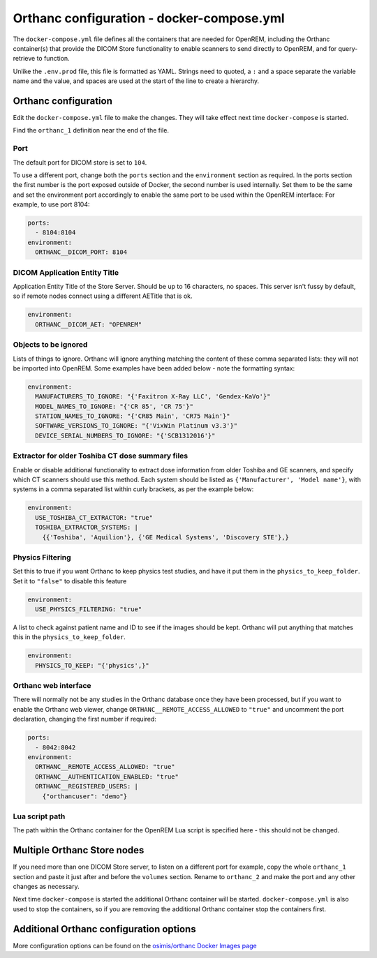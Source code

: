 Orthanc configuration - docker-compose.yml
==========================================

The ``docker-compose.yml`` file defines all the containers that are needed for OpenREM, including the Orthanc
container(s) that provide the DICOM Store functionality to enable scanners to send directly to OpenREM, and for
query-retrieve to function.

Unlike the ``.env.prod`` file, this file is formatted as YAML. Strings need to quoted, a ``:`` and a space separate
the variable name and the value, and spaces are used at the start of the line to create a hierarchy.

Orthanc configuration
---------------------

Edit the ``docker-compose.yml`` file to make the changes. They will take effect next time ``docker-compose`` is started.

Find the ``orthanc_1`` definition near the end of the file.

Port
^^^^

The default port for DICOM store is set to ``104``.

To use a different port, change both the ``ports`` section and the ``environment`` section as required. In the ports
section the first number is the port exposed outside of Docker, the second number is used internally. Set them to
be the same and set the environment port accordingly to enable the same port to be used within the OpenREM interface:
For example, to use port 8104:

.. code-block:: yaml

    ports:
      - 8104:8104
    environment:
      ORTHANC__DICOM_PORT: 8104

DICOM Application Entity Title
^^^^^^^^^^^^^^^^^^^^^^^^^^^^^^

Application Entity Title of the Store Server. Should be up to 16 characters, no spaces. This server isn't fussy
by default, so if remote nodes connect using a different AETitle that is ok.

.. code-block:: yaml

    environment:
      ORTHANC__DICOM_AET: "OPENREM"

Objects to be ignored
^^^^^^^^^^^^^^^^^^^^^

Lists of things to ignore. Orthanc will ignore anything matching the content of these comma separated lists: they will
not be imported into OpenREM. Some examples have been added below - note the formatting syntax:

.. code-block:: yaml

    environment:
      MANUFACTURERS_TO_IGNORE: "{'Faxitron X-Ray LLC', 'Gendex-KaVo'}"
      MODEL_NAMES_TO_IGNORE: "{'CR 85', 'CR 75'}"
      STATION_NAMES_TO_IGNORE: "{'CR85 Main', 'CR75 Main'}"
      SOFTWARE_VERSIONS_TO_IGNORE: "{'VixWin Platinum v3.3'}"
      DEVICE_SERIAL_NUMBERS_TO_IGNORE: "{'SCB1312016'}"

Extractor for older Toshiba CT dose summary files
^^^^^^^^^^^^^^^^^^^^^^^^^^^^^^^^^^^^^^^^^^^^^^^^^

Enable or disable additional functionality to extract dose information from older Toshiba and GE scanners, and specify
which CT scanners should use this method. Each system should be listed as ``{'Manufacturer', 'Model name'}``, with
systems in a comma separated list within curly brackets, as per the example below:

.. code-block:: yaml

    environment:
      USE_TOSHIBA_CT_EXTRACTOR: "true"
      TOSHIBA_EXTRACTOR_SYSTEMS: |
        {{'Toshiba', 'Aquilion'}, {'GE Medical Systems', 'Discovery STE'},}

Physics Filtering
^^^^^^^^^^^^^^^^^

Set this to true if you want Orthanc to keep physics test studies, and have it
put them in the ``physics_to_keep_folder``. Set it to ``"false"`` to disable this feature

.. code-block:: yaml

    environment:
      USE_PHYSICS_FILTERING: "true"

A list to check against patient name and ID to see if the images should be kept.
Orthanc will put anything that matches this in the ``physics_to_keep_folder``.

.. code-block:: yaml

    environment:
      PHYSICS_TO_KEEP: "{'physics',}"

Orthanc web interface
^^^^^^^^^^^^^^^^^^^^^

There will normally not be any studies in the Orthanc database once they have been processed, but if you want to
enable the Orthanc web viewer, change ``ORTHANC__REMOTE_ACCESS_ALLOWED`` to ``"true"`` and uncomment the port
declaration, changing the first number if required:

.. code-block:: yaml

    ports:
      - 8042:8042
    environment:
      ORTHANC__REMOTE_ACCESS_ALLOWED: "true"
      ORTHANC__AUTHENTICATION_ENABLED: "true"
      ORTHANC__REGISTERED_USERS: |
        {"orthancuser": "demo"}

Lua script path
^^^^^^^^^^^^^^^

The path within the Orthanc container for the OpenREM Lua script is specified here - this should not be changed.

Multiple Orthanc Store nodes
----------------------------

If you need more than one DICOM Store server, to listen on a different port for example, copy the whole ``orthanc_1``
section and paste it just after and before the ``volumes`` section. Rename to ``orthanc_2`` and make the port and
any other changes as necessary.

Next time ``docker-compose`` is started the additional Orthanc container will be started. ``docker-compose.yml`` is
also used to stop the containers, so if you are removing the additional Orthanc container stop the containers first.

Additional Orthanc configuration options
----------------------------------------

More configuration options can be found on the `osimis/orthanc Docker Images page
<https://osimis.atlassian.net/wiki/spaces/OKB/pages/26738689/How+to+use+osimis+orthanc+Docker+images#Howtouseosimis/orthancDockerimages?-DICOM>`_

